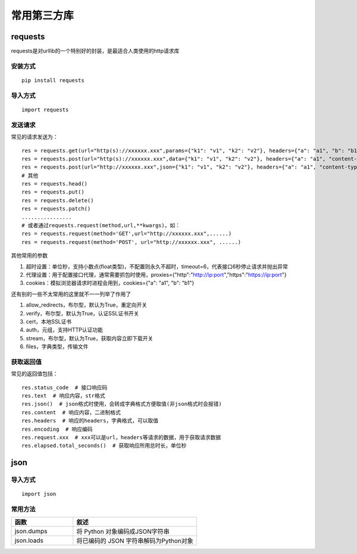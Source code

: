 常用第三方库
======================================

requests
---------------------------------------

requests是对urllib的一个特别好的封装，是最适合人类使用的http请求库


安装方式
~~~~~~~~~~~~~~~~~~~~~~~~~~~~~~~~~~~~~~

::

	pip install requests

导入方式
~~~~~~~~~~~~~~~~~~~~~~~~~~~~~~~~~~~~~~
::

	import requests


发送请求
~~~~~~~~~~~~~~~~~~~~~~~~~~~~~~~~~~~~~~
常见的请求发送为：
::

	res = requests.get(url="http(s)://xxxxxx.xxx",params={"k1": "v1", "k2": "v2"}, headers={"a": "a1", "b": "b1"})  # params为字典或字节序列，作为参数增加到url中
	res = requests.post(url="http(s)://xxxxxx.xxx",data={"k1": "v1", "k2": "v2"}, headers={"a": "a1", "content-type": "application/x-www-form-urlencoded"})  # data在表单格式提交时首页
	res = requests.post(url="http://xxxxxx.xxx",json={"k1": "v1", "k2": "v2"}, headers={"a": "a1", "content-type": " application/json"})  # json在json格式提交是使用
	# 其他
	res = requests.head()
	res = requests.put()
	res = requests.delete()
	res = requests.patch()
	................
	# 或者通过requests.request(method,url,**kwargs)，如：
	res = requests.request(method='GET',url="http://xxxxxx.xxx",......)
	res = requests.request(method='POST', url="http://xxxxxx.xxx", ......)



其他常用的参数

1. 超时设置：单位秒，支持小数点(float类型)，不配置则永久不超时，timeout=6，代表接口6秒停止请求并抛出异常
#. 代理设置：用于配置接口代理，通常需要抓包时使用，proxies={"http":"http://ip:port","https":"https://ip:port"}
#. cookies：模拟浏览器请求时进程会用到，cookies={"a": "a1", "b": "b1"}

还有别的一些不太常用的这里就不一一列举了作用了

1. allow_redirects，布尔型，默认为True，重定向开关
#. verify，布尔型，默认为True，认证SSL证书开关
#. cert，本地SSL证书
#. auth，元组，支持HTTP认证功能
#. stream，布尔型，默认为True，获取内容立即下载开关
#. files，字典类型，传输文件

获取返回值
~~~~~~~~~~~~~~~~~~~~~~~~~~~~~~~~~
常见的返回值包括：
::

	res.status_code  # 接口响应码
	res.text  # 响应内容，str格式
	res.json()  # json格式时使用，会转成字典格式方便取值(非json格式时会报错)
	res.content  # 响应内容，二进制格式
	res.headers  # 响应的headers，字典格式，可以取值
	res.encoding  # 响应编码
	res.request.xxx  # xxx可以是url，headers等请求的数据，用于获取请求数据
	res.elapsed.total_seconds()  # 获取响应所用总时长，单位秒


json
--------------------------------

导入方式
~~~~~~~~~~~~~~~~~~~~~~~~~~~~~~~
::
	
	import json

常用方法
~~~~~~~~~~~~~~~~~~~~~~~~~~~~~~~~

.. list-table::
  :widths: 5 10
  :header-rows: 1

  * - 函数
    - 叙述
  * - json.dumps
    - 将 Python 对象编码成JSON字符串
  * - json.loads
    - 将已编码的 JSON 字符串解码为Python对象

